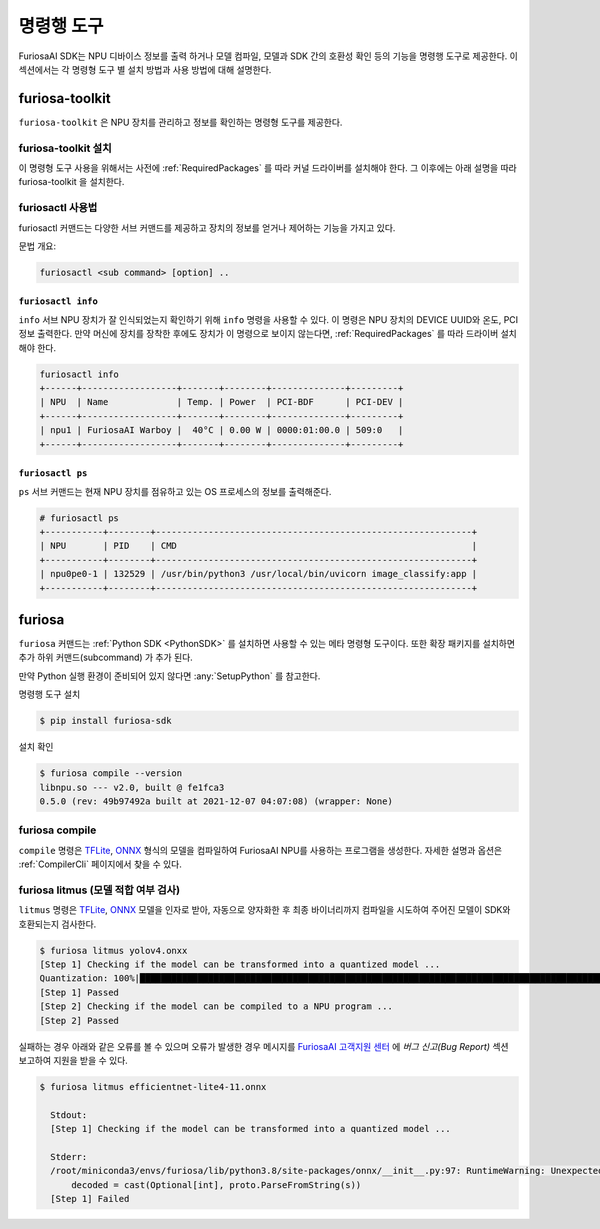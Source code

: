 *********************************************************
명령행 도구
*********************************************************

FuriosaAI SDK는 NPU 디바이스 정보를 출력 하거나 모델 컴파일, 모델과 SDK 간의 호환성 확인
등의 기능을 명령행 도구로 제공한다. 이 섹션에서는 각 명령형 도구 별 설치 방법과 사용 방법에 대해 설명한다.

.. _Toolkit:

furiosa-toolkit
===================================
``furiosa-toolkit`` 은 NPU 장치를 관리하고 정보를 확인하는 명령형 도구를 제공한다.


furiosa-toolkit 설치
--------------------------------------
이 명령형 도구 사용을 위해서는 사전에 :ref:`RequiredPackages` 를 따라 커널 드라이버를 설치해야 한다.
그 이후에는 아래 설명을 따라 furiosa-toolkit 을 설치한다.

.. tabs::

  .. tab:: APT 서버를 이용한 설치

    .. code-block:: sh

      sudo apt-get install -y furiosa-toolkit

  .. tab:: 다운로드 센터를 이용한 설치

    아래 패키지들의 최신 버전을 선택하여 다운 받아 명령에 쓰여진 순서대로 설치한다.

    * furiosactl

    .. code-block:: sh

      sudo apt-get install -y ./furiosa-toolkit-x.y.z-?.deb


furiosactl 사용법
----------------------------------------
furiosactl 커맨드는 다양한 서브 커맨드를 제공하고 장치의 정보를 얻거나 제어하는 기능을 가지고 있다.

문법 개요:

.. code-block:: sh

    furiosactl <sub command> [option] ..

``furiosactl info``
^^^^^^^^^^^^^^^^^^^^^^^^^^^^^^^
``info`` 서브
NPU 장치가 잘 인식되었는지 확인하기 위해 ``info`` 명령을 사용할 수 있다.
이 명령은 NPU 장치의 DEVICE UUID와 온도, PCI 정보 출력한다. 만약 머신에 장치를 장착한 후에도 장치가 이 명령으로 보이지 않는다면,
:ref:`RequiredPackages` 를 따라 드라이버 설치해야 한다.

.. code-block:: sh

  furiosactl info
  +------+------------------+-------+--------+--------------+---------+
  | NPU  | Name             | Temp. | Power  | PCI-BDF      | PCI-DEV |
  +------+------------------+-------+--------+--------------+---------+
  | npu1 | FuriosaAI Warboy |  40°C | 0.00 W | 0000:01:00.0 | 509:0   |
  +------+------------------+-------+--------+--------------+---------+


``furiosactl ps``
^^^^^^^^^^^^^^^^^^^^^^^^^^^^^^^
``ps`` 서브 커맨드는 현재 NPU 장치를 점유하고 있는 OS 프로세스의 정보를 출력해준다.

.. code-block:: sh

    # furiosactl ps
    +-----------+--------+------------------------------------------------------------+
    | NPU       | PID    | CMD                                                        |
    +-----------+--------+------------------------------------------------------------+
    | npu0pe0-1 | 132529 | /usr/bin/python3 /usr/local/bin/uvicorn image_classify:app |
    +-----------+--------+------------------------------------------------------------+

furiosa
===================================

``furiosa`` 커맨드는 :ref:`Python SDK <PythonSDK>` 를 설치하면 사용할 수 있는 메타 명령형 도구이다.
또한 확장 패키지를 설치하면 추가 하위 커맨드(subcommand) 가 추가 된다.

만약 Python 실행 환경이 준비되어 있지 않다면 :any:`SetupPython` 를 참고한다.


명령행 도구 설치

.. code-block:: sh

  $ pip install furiosa-sdk


설치 확인

.. code-block:: sh

  $ furiosa compile --version
  libnpu.so --- v2.0, built @ fe1fca3
  0.5.0 (rev: 49b97492a built at 2021-12-07 04:07:08) (wrapper: None)


furiosa compile
--------------------

``compile`` 명령은 `TFLite <https://www.tensorflow.org/lite>`_, `ONNX <https://onnx.ai/>`_
형식의 모델을 컴파일하여 FuriosaAI NPU를 사용하는 프로그램을 생성한다.
자세한 설명과 옵션은 :ref:`CompilerCli` 페이지에서 찾을 수 있다.

.. _Litmus:

furiosa litmus (모델 적합 여부 검사)
--------------------------------------------

``litmus`` 명령은 `TFLite`_, `ONNX`_ 모델을 인자로 받아,
자동으로 양자화한 후 최종 바이너리까지 컴파일을 시도하여 주어진 모델이 SDK와 호환되는지 검사한다.

.. code-block:: sh

  $ furiosa litmus yolov4.onxx
  [Step 1] Checking if the model can be transformed into a quantized model ...
  Quantization: 100%|█████████████████████████████████████████████████████████████████████████████████████████████████████████████| 67/67 [00:00<00:00, 85.33it/s]
  [Step 1] Passed
  [Step 2] Checking if the model can be compiled to a NPU program ...
  [Step 2] Passed


실패하는 경우 아래와 같은 오류를 볼 수 있으며 오류가 발생한 경우 메시지를
`FuriosaAI 고객지원 센터 <https://furiosa-ai.atlassian.net/servicedesk/customer/portals>`_ 에
`버그 신고(Bug Report)` 섹션 보고하여 지원을 받을 수 있다.

.. code-block:: sh

  $ furiosa litmus efficientnet-lite4-11.onnx

    Stdout:
    [Step 1] Checking if the model can be transformed into a quantized model ...

    Stderr:
    /root/miniconda3/envs/furiosa/lib/python3.8/site-packages/onnx/__init__.py:97: RuntimeWarning: Unexpected end-group tag: Not all data was converted
        decoded = cast(Optional[int], proto.ParseFromString(s))
    [Step 1] Failed
